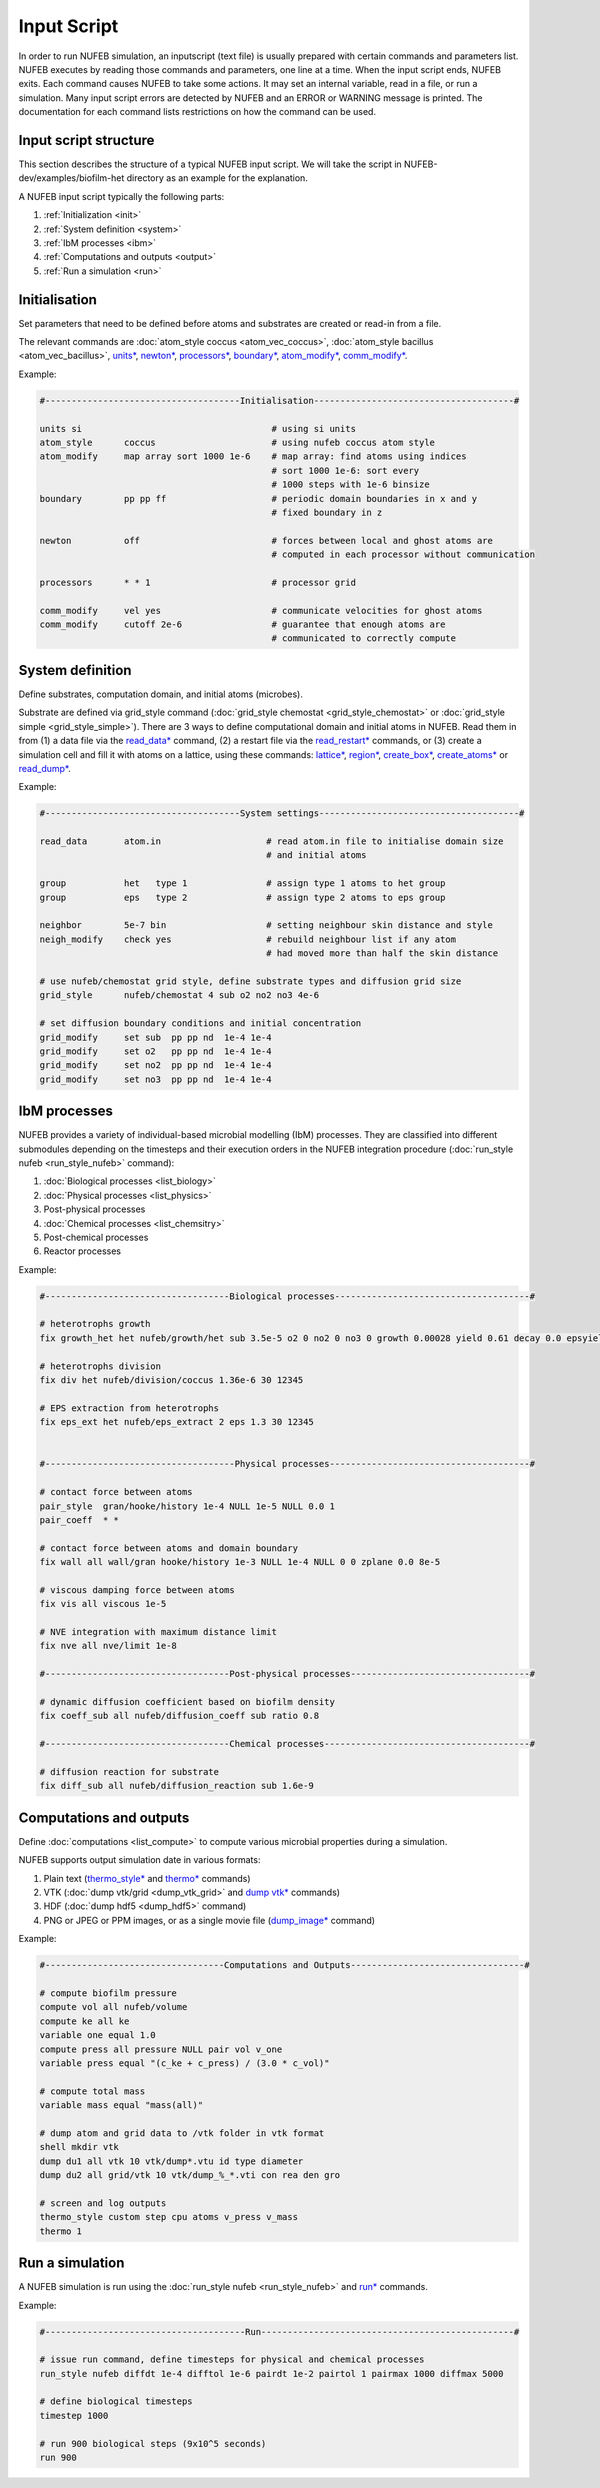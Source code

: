 Input Script
==============

In order to run NUFEB simulation, an inputscript (text file) is usually prepared with
certain commands and parameters list. NUFEB executes by reading those commands and
parameters, one line at a time. When the input script ends, NUFEB exits. Each command
causes NUFEB to take some actions. It may set an internal variable, read in a file, or run
a simulation. Many input script errors are detected by NUFEB and an ERROR or WARNING message is printed. 
The documentation for each command lists restrictions on how the command can be used.

Input script structure
------------------------

This section describes the structure of a typical NUFEB input script. We will take the
script in NUFEB-dev/examples/biofilm-het directory as an example for the explanation.

A NUFEB input script typically the following parts:

1. :ref:`Initialization <init>`
2. :ref:`System definition <system>`
3. :ref:`IbM processes <ibm>`
4. :ref:`Computations and outputs <output>`
5. :ref:`Run a simulation <run>`


.. _init:

Initialisation
------------------------------

Set parameters that need to be defined before atoms and substrates are created or read-in from a file.


The relevant commands are 
:doc:`atom_style coccus <atom_vec_coccus>`,
:doc:`atom_style bacillus <atom_vec_bacillus>`,
`units* <https://docs.lammps.org/units.html>`_,
`newton* <https://docs.lammps.org/newton.html>`_,
`processors* <https://docs.lammps.org/processors.html>`_, 
`boundary* <https://docs.lammps.org/boundary.html>`_,
`atom_modify* <https://docs.lammps.org/atom_modify.html>`_,
`comm_modify* <https://docs.lammps.org/comm_modify.html>`_. 

Example:

.. code-block:: 

	#-------------------------------------Initialisation--------------------------------------#
	
	units si                                    # using si units
	atom_style      coccus                      # using nufeb coccus atom style
	atom_modify     map array sort 1000 1e-6    # map array: find atoms using indices
                                                    # sort 1000 1e-6: sort every 
                                                    # 1000 steps with 1e-6 binsize
	boundary        pp pp ff                    # periodic domain boundaries in x and y
	                                            # fixed boundary in z
	
	newton          off                         # forces between local and ghost atoms are 
	                                            # computed in each processor without communication
	
	processors      * * 1                       # processor grid
	
	comm_modify     vel yes                     # communicate velocities for ghost atoms
	comm_modify     cutoff 2e-6                 # guarantee that enough atoms are
	                                            # communicated to correctly compute




.. _system:

System definition
------------------------------

Define substrates, computation domain, and initial atoms (microbes). 

Substrate are defined via grid_style command 
(:doc:`grid_style chemostat <grid_style_chemostat>` or :doc:`grid_style simple <grid_style_simple>`).
There are 3 ways to define computational domain and initial atoms in NUFEB. 
Read them in from
(1) a data file via the `read_data* <https://docs.lammps.org/read_data.html>`_ command,
(2) a restart file via the 
`read_restart* <https://docs.lammps.org/read_restart.html>`_ commands,
or (3) create a simulation cell and fill it with atoms on
a lattice, using these commands:
`lattice* <https://docs.lammps.org/lattice.html>`_, 
`region* <https://docs.lammps.org/region.html>`_, 
`create_box* <https://docs.lammps.org/create_box.html>`_, 
`create_atoms* <https://docs.lammps.org/create_atoms.html>`_ or
`read_dump* <https://docs.lammps.org/read_dump.html>`_.

Example:

.. code-block:: 

	#-------------------------------------System settings--------------------------------------#
	
	read_data       atom.in	                   # read atom.in file to initialise domain size 
	                                           # and initial atoms	                
	
	group           het   type 1               # assign type 1 atoms to het group
	group           eps   type 2               # assign type 2 atoms to eps group
	
	neighbor        5e-7 bin                   # setting neighbour skin distance and style
	neigh_modify    check yes                  # rebuild neighbour list if any atom
	                                           # had moved more than half the skin distance
	
	# use nufeb/chemostat grid style, define substrate types and diffusion grid size
	grid_style      nufeb/chemostat 4 sub o2 no2 no3 4e-6  
	
	# set diffusion boundary conditions and initial concentration 
	grid_modify     set sub  pp pp nd  1e-4 1e-4
	grid_modify     set o2   pp pp nd  1e-4 1e-4
	grid_modify     set no2  pp pp nd  1e-4 1e-4
	grid_modify     set no3  pp pp nd  1e-4 1e-4


.. _ibm:

IbM processes
------------------------------

NUFEB provides a variety of individual-based microbial modelling (IbM) processes.
They are classified into different submodules depending on the timesteps and 
their execution orders in the NUFEB integration procedure 
(:doc:`run_style nufeb <run_style_nufeb>` command):

1. :doc:`Biological processes <list_biology>` 
2. :doc:`Physical processes <list_physics>` 
3. Post-physical processes 
4. :doc:`Chemical processes <list_chemsitry>` 
5. Post-chemical processes 
6. Reactor processes 

Example:

.. code-block:: 

	#-----------------------------------Biological processes-------------------------------------#
	
	# heterotrophs growth
	fix growth_het het nufeb/growth/het sub 3.5e-5 o2 0 no2 0 no3 0 growth 0.00028 yield 0.61 decay 0.0 epsyield 0.18 anoxic 0.0 epsdens 30
	
	# heterotrophs division 
	fix div het nufeb/division/coccus 1.36e-6 30 12345
	
	# EPS extraction from heterotrophs
	fix eps_ext het nufeb/eps_extract 2 eps 1.3 30 12345
	
	
	#------------------------------------Physical processes--------------------------------------#
	
	# contact force between atoms
	pair_style  gran/hooke/history 1e-4 NULL 1e-5 NULL 0.0 1
	pair_coeff  * *
	
	# contact force between atoms and domain boundary
	fix wall all wall/gran hooke/history 1e-3 NULL 1e-4 NULL 0 0 zplane 0.0 8e-5
	
	# viscous damping force between atoms
	fix vis all viscous 1e-5
	
	# NVE integration with maximum distance limit
	fix nve all nve/limit 1e-8
	
	#-----------------------------------Post-physical processes----------------------------------#
	
	# dynamic diffusion coefficient based on biofilm density
	fix coeff_sub all nufeb/diffusion_coeff sub ratio 0.8
	
	#-----------------------------------Chemical processes---------------------------------------#
	
	# diffusion reaction for substrate
	fix diff_sub all nufeb/diffusion_reaction sub 1.6e-9 
	
	
.. _output:

Computations and outputs
------------------------------

Define :doc:`computations <list_compute>`  to compute various microbial properties during a simulation.

NUFEB supports output simulation date in various formats: 

1. Plain text (`thermo_style* <https://docs.lammps.org/thermo_style.html>`_ and  `thermo* <https://docs.lammps.org/thermo.html>`_ commands)
2. VTK (:doc:`dump vtk/grid <dump_vtk_grid>` and `dump vtk* <https://docs.lammps.org/dump_vtk.html>`_ commands)
3. HDF (:doc:`dump hdf5 <dump_hdf5>` command)
4. PNG or JPEG or PPM images, or as a single movie file (`dump_image* <https://docs.lammps.org/dump_image.html>`_ command)

Example:

.. code-block:: 

	#----------------------------------Computations and Outputs---------------------------------#
	
	# compute biofilm pressure
	compute vol all nufeb/volume
	compute ke all ke
	variable one equal 1.0
	compute press all pressure NULL pair vol v_one
	variable press equal "(c_ke + c_press) / (3.0 * c_vol)" 
	
	# compute total mass
	variable mass equal "mass(all)"
	
	# dump atom and grid data to /vtk folder in vtk format
	shell mkdir vtk
	dump du1 all vtk 10 vtk/dump*.vtu id type diameter
	dump du2 all grid/vtk 10 vtk/dump_%_*.vti con rea den gro
	
	# screen and log outputs
	thermo_style custom step cpu atoms v_press v_mass
	thermo 1

.. _run:

Run a simulation
------------------------------

A NUFEB simulation is run using the :doc:`run_style nufeb <run_style_nufeb>` and `run* <https://docs.lammps.org/run.html>`_ commands.

Example:

.. code-block:: 

	#--------------------------------------Run------------------------------------------------#
	
	# issue run command, define timesteps for physical and chemical processes
	run_style nufeb diffdt 1e-4 difftol 1e-6 pairdt 1e-2 pairtol 1 pairmax 1000 diffmax 5000
	
	# define biological timesteps
	timestep 1000
	
	# run 900 biological steps (9x10^5 seconds)
	run 900
